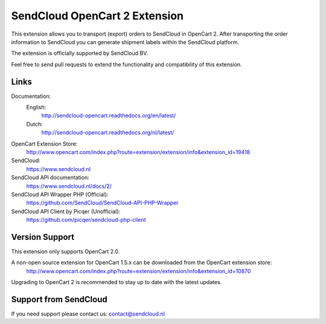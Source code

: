 ******************************
SendCloud OpenCart 2 Extension
******************************

.. image:: https://readthedocs.org/projects/sendcloud-opencart/badge/?version=latest
       :target: http://sendcloud-opencart.readthedocs.org/en/latest/

.. image:: https://readthedocs.org/projects/sendcloud-opencart-dutch/badge/?version=latest
       :target: http://sendcloud-opencart.readthedocs.org/nl/latest/

This extension allows you to transport (export) orders to SendCloud in OpenCart 2.
After transporting the order information to SendCloud you can generate shipment labels within the SendCloud platform.

The extension is officially supported by SendCloud BV. 

Feel free to send pull requests to extend the functionality and compatibility of this extension. 

Links
=====

Documentation:
  English:
  	http://sendcloud-opencart.readthedocs.org/en/latest/

  Dutch:	
  	http://sendcloud-opencart.readthedocs.org/nl/latest/

OpenCart Extension Store:
  http://www.opencart.com/index.php?route=extension/extension/info&extension_id=19418

SendCloud:
  https://www.sendcloud.nl

SendCloud API documentation:
  https://www.sendcloud.nl/docs/2/

SendCloud API Wrapper PHP (Official):
  https://github.com/SendCloud/SendCloud-API-PHP-Wrapper 

SendCloud API Client by Picqer (Unofficial):
  https://github.com/picqer/sendcloud-php-client

Version Support
===============
This extension only supports OpenCart 2.0. 

A non-open source extension for OpenCart 1.5.x can be downloaded from the OpenCart extension store:
  http://www.opencart.com/index.php?route=extension/extension/info&extension_id=10870 

Upgrading to OpenCart 2 is recommended to stay up to date with the latest updates.

Support from SendCloud
======================
If you need support please contact us: contact@sendcloud.nl